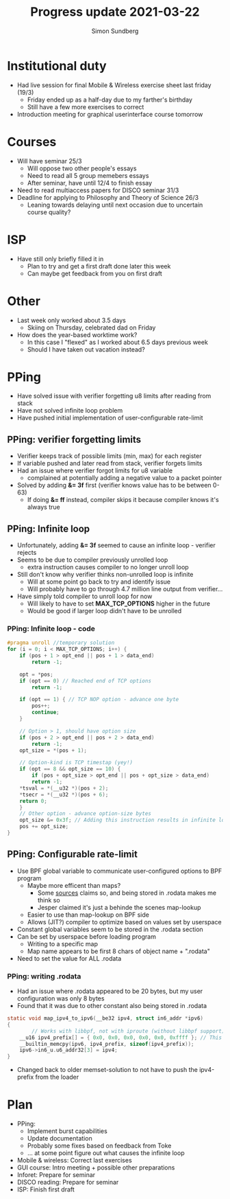 #+TITLE: Progress update 2021-03-22
#+AUTHOR: Simon Sundberg

#+OPTIONS: ^:nil
#+REVEAL_INIT_OPTIONS: width:1500, height:900, slideNumber:"c/t"
#+REVEAL_ROOT: https://cdn.jsdelivr.net/npm/reveal.js

* Institutional duty
- Had live session for final Mobile & Wireless exercise sheet last friday (19/3)
  - Friday ended up as a half-day due to my farther's birthday
  - Still have a few more exercises to correct
- Introduction meeting for graphical userinterface course tomorrow

* Courses
- Will have seminar 25/3
  - Will oppose two other people's essays
  - Need to read all 5 group memebers essays
  - After seminar, have until 12/4 to finish essay
- Need to read multiaccess papers for DISCO seminar 31/3
- Deadline for applying to Philosophy and Theory of Science 26/3
  - Leaning towards delaying until next occasion due to uncertain course quality?

* ISP
- Have still only briefly filled it in
  - Plan to try and get a first draft done later this week
  - Can maybe get feedback from you on first draft

* Other
- Last week only worked about 3.5 days
  - Skiing on Thursday, celebrated dad on Friday
- How does the year-based worktime work?
  - In this case I "flexed" as I worked about 6.5 days previous week
  - Should I have taken out vacation instead?

* PPing
- Have solved issue with verifier forgetting u8 limits after reading from stack
- Have not solved infinite loop problem
- Have pushed initial implementation of user-configurable rate-limit

** PPing: verifier forgetting limits
- Verifier keeps track of possible limits (min, max) for each register
- If variable pushed and later read from stack, verifier forgets limits
- Had an issue where verifier forgot limits for u8 variable
  - complained at potentially adding a negative value to a packet pointer
- Solved by adding *&= 3f* first (verifier knows value has to be between 0-63)
  - If doing *&= ff* instead, compiler skips it because compiler knows it's always true

** PPing: Infinite loop
- Unfortunately, adding *&= 3f* seemed to cause an infinite loop - verifier rejects
- Seems to be due to compiler previously unrolled loop
  - extra instruction causes compiler to no longer unroll loop
- Still don't know why verifier thinks non-unrolled loop is infinite
  - Will at some point go back to try and identify issue
  - Will probably have to go through 4.7 million line output from verifier...
- Have simply told compiler to unroll loop for now
  - Will likely to have to set *MAX_TCP_OPTIONS* higher in the future
  - Would be good if larger loop didn't have to be unrolled

*** PPing: Infinite loop - code
#+BEGIN_SRC C
#pragma unroll //temporary solution
for (i = 0; i < MAX_TCP_OPTIONS; i++) {
    if (pos + 1 > opt_end || pos + 1 > data_end)
        return -1;

    opt = *pos;
    if (opt == 0) // Reached end of TCP options
        return -1;

    if (opt == 1) { // TCP NOP option - advance one byte
        pos++;
        continue;
    }

    // Option > 1, should have option size
    if (pos + 2 > opt_end || pos + 2 > data_end)
        return -1;
    opt_size = *(pos + 1);

    // Option-kind is TCP timestap (yey!)
    if (opt == 8 && opt_size == 10) {
        if (pos + opt_size > opt_end || pos + opt_size > data_end)
	    return -1;
	*tsval = *(__u32 *)(pos + 2);
	*tsecr = *(__u32 *)(pos + 6);
	return 0;
    }
    // Other option - advance option-size bytes
    opt_size &= 0x3f; // Adding this instruction results in infinite loop
    pos += opt_size;
}
#+END_SRC

** PPing: Configurable rate-limit
- Use BPF global variable to communicate user-configured options to BPF program
  - Maybe more efficent than maps?
    - Some [[https://facebookmicrosites.github.io/bpf/blog/2020/02/19/bpf-portability-and-co-re.html][sources]] claims so, and being stored in .rodata makes me think so
    - Jesper claimed it's just a behinde the scenes map-lookup
  - Easier to use than map-lookup on BPF side
  - Allows (JIT?) compiler to optimize based on values set by userspace
- Constant global variables seem to be stored in the .rodata section
- Can be set by userspace before loading program
  - Writing to a specific map
  - Map name appears to be first 8 chars of object name + ".rodata"
- Need to set the value for ALL .rodata

*** PPing: writing .rodata
- Had an issue where .rodata appeared to be 20 bytes, but my user configuration was only 8 bytes
- Found that it was due to other constant also being stored in .rodata

#+BEGIN_SRC C
static void map_ipv4_to_ipv6(__be32 ipv4, struct in6_addr *ipv6)
{
        // Works with libbpf, not with iproute (without libbpf support)
	__u16 ipv4_prefix[] = { 0x0, 0x0, 0x0, 0x0, 0x0, 0xffff }; // This constant is stored in .rodata 
	__builtin_memcpy(ipv6, ipv4_prefix, sizeof(ipv4_prefix));
	ipv6->in6_u.u6_addr32[3] = ipv4;
}
#+END_SRC

- Changed back to older memset-solution to not have to push the ipv4-prefix from the loader

* Plan
- PPing:
  - Implement burst capabilities
  - Update documentation
  - Probably some fixes based on feedback from Toke
  - ... at some point figure out what causes the infinite loop
- Mobile & wireless: Correct last exercises
- GUI course: Intro meeting + possible other preparations
- Inforet: Prepare for seminar
- DISCO reading: Prepare for seminar
- ISP: Finish first draft
